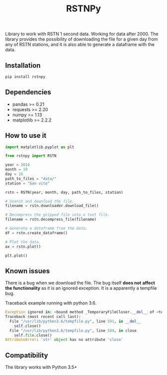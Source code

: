 #+TITLE: RSTNPy

Library to work with RSTN 1 second data. Working for data after 2000.
The library provides the possibility of downloading the file for a
given day from any of RSTN stations, and it is also able to generate a
dataframe with the data.

** Installation

#+BEGIN_SRC bash
pip install rstnpy
#+END_SRC

** Dependencies

- pandas >= 0.21
- requests >= 2.20
- numpy >= 1.13
- matplotlib >= 2.2.2

** How to use it

#+BEGIN_SRC python
import matplotlib.pyplot as plt

from rstnpy import RSTN

year = 2014
month = 10
day = 16
path_to_files = "data/"
station = "San vito"

rstn = RSTN(year, month, day, path_to_files, station)

# Search and download the file.
filename = rstn.downloader.download_file()

# Decompress the gzipped file into a text file.
filename = rstn.decompress_file(filename)

# Generate a dataframe from the data.
df = rstn.create_dataframe()

# Plot the data.
ax = rstn.plot()

plt.plot()
#+END_SRC

** Known issues

There is a bug when we download the file. The bug itself *does not*
*affect the functionality* as it is an ignored exception. It is a
apparently a tempfile bug.

Traceback example running with python 3.6.

#+BEGIN_SRC python
Exception ignored in: <bound method _TemporaryFileCloser.__del__ of <tempfile._TemporaryFileCloser object at 0x7f2ba52df320>>
Traceback (most recent call last):
  File "/usr/lib/python3.6/tempfile.py", line 591, in __del__
    self.close()
  File "/usr/lib/python3.6/tempfile.py", line 584, in close
    self.file.close()
AttributeError: 'str' object has no attribute 'close'
#+END_SRC

** Compatibility

The library works with Python 3.5+
